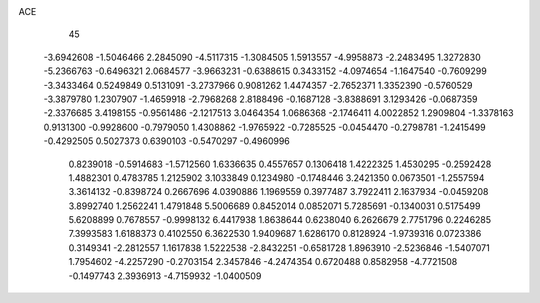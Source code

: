 ACE 
   45
  -3.6942608  -1.5046466   2.2845090  -4.5117315  -1.3084505   1.5913557
  -4.9958873  -2.2483495   1.3272830  -5.2366763  -0.6496321   2.0684577
  -3.9663231  -0.6388615   0.3433152  -4.0974654  -1.1647540  -0.7609299
  -3.3433464   0.5249849   0.5131091  -3.2737966   0.9081262   1.4474357
  -2.7652371   1.3352390  -0.5760529  -3.3879780   1.2307907  -1.4659918
  -2.7968268   2.8188496  -0.1687128  -3.8388691   3.1293426  -0.0687359
  -2.3376685   3.4198155  -0.9561486  -2.1217513   3.0464354   1.0686368
  -2.1746411   4.0022852   1.2909804  -1.3378163   0.9131300  -0.9928600
  -0.7979050   1.4308862  -1.9765922  -0.7285525  -0.0454470  -0.2798781
  -1.2415499  -0.4292505   0.5027373   0.6390103  -0.5470297  -0.4960996
   0.8239018  -0.5914683  -1.5712560   1.6336635   0.4557657   0.1306418
   1.4222325   1.4530295  -0.2592428   1.4882301   0.4783785   1.2125902
   3.1033849   0.1234980  -0.1748446   3.2421350   0.0673501  -1.2557594
   3.3614132  -0.8398724   0.2667696   4.0390886   1.1969559   0.3977487
   3.7922411   2.1637934  -0.0459208   3.8992740   1.2562241   1.4791848
   5.5006689   0.8452014   0.0852071   5.7285691  -0.1340031   0.5175499
   5.6208899   0.7678557  -0.9998132   6.4417938   1.8638644   0.6238040
   6.2626679   2.7751796   0.2246285   7.3993583   1.6188373   0.4102550
   6.3622530   1.9409687   1.6286170   0.8128924  -1.9739316   0.0723386
   0.3149341  -2.2812557   1.1617838   1.5222538  -2.8432251  -0.6581728
   1.8963910  -2.5236846  -1.5407071   1.7954602  -4.2257290  -0.2703154
   2.3457846  -4.2474354   0.6720488   0.8582958  -4.7721508  -0.1497743
   2.3936913  -4.7159932  -1.0400509

